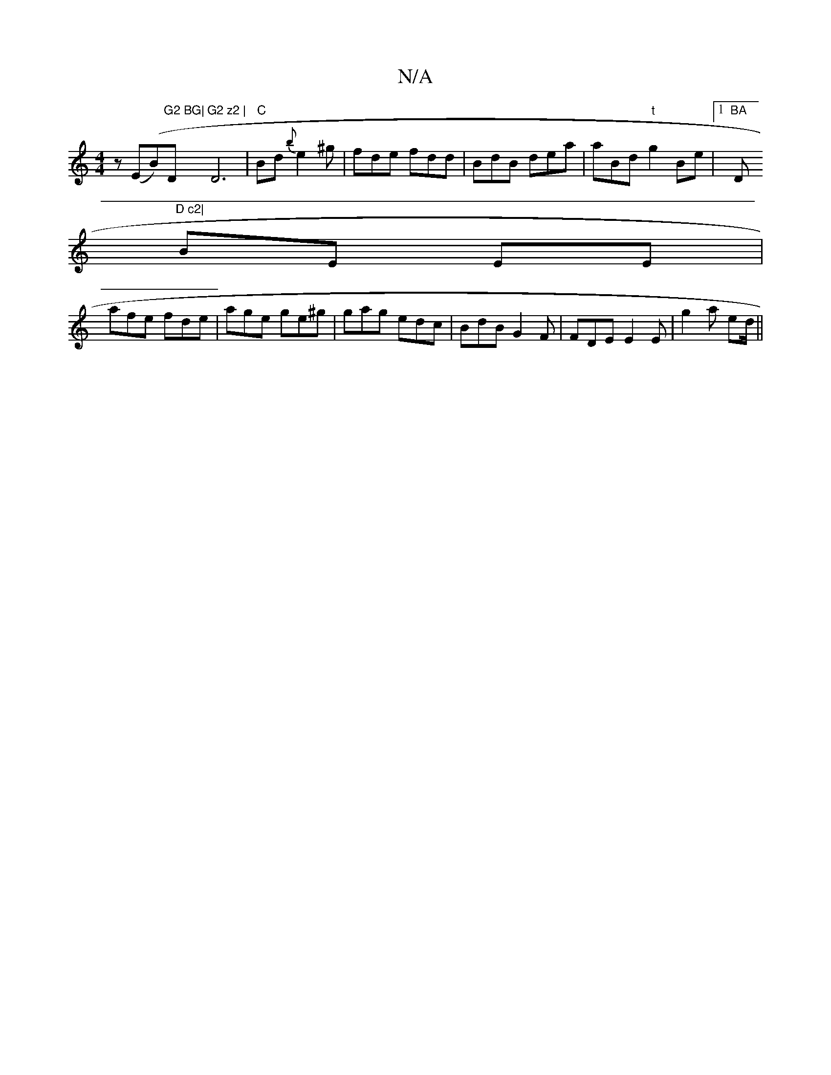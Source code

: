 X:1
T:N/A
M:4/4
R:N/A
K:Cmajor
z (E(B)"G2 BG|"D"G2 z2 | "D6, | "C" Bd{b} e2^g|fde fdd | BdB dea | aBd "t"g2 Be | [1 "BA "D"D c2|
BE EE |
afe fde|age ge^g | gag edc | BdB G2 F | FDE E2 E | g2a ed/ ||

|: GB | 

dB || A2d2|1 cfe e2>d